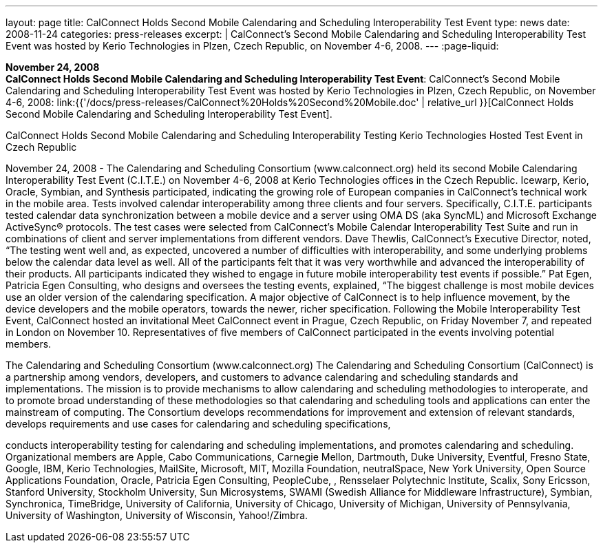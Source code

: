 ---
layout: page
title:  CalConnect Holds Second Mobile Calendaring and Scheduling Interoperability Test Event
type: news
date: 2008-11-24
categories: press-releases
excerpt: |
  CalConnect's Second Mobile Calendaring and Scheduling Interoperability Test
  Event was hosted by Kerio Technologies in Plzen, Czech Republic, on November
  4-6, 2008.
---
:page-liquid:

*November 24, 2008* +
*CalConnect Holds Second Mobile Calendaring and Scheduling
Interoperability Test Event*: CalConnect's Second Mobile Calendaring and
Scheduling Interoperability Test Event was hosted by Kerio Technologies
in Plzen, Czech Republic, on November 4-6, 2008:
link:{{'/docs/press-releases/CalConnect%20Holds%20Second%20Mobile.doc' | relative_url }}[CalConnect
Holds Second Mobile Calendaring and Scheduling Interoperability Test
Event].


CalConnect Holds Second Mobile Calendaring and Scheduling Interoperability Testing  
Kerio Technologies Hosted Test Event in Czech Republic 
 
November 24, 2008 - The Calendaring and Scheduling Consortium (www.calconnect.org) held 
its second Mobile Calendaring Interoperability Test Event (C.I.T.E.) on November 4-6, 2008 at 
Kerio Technologies offices in the Czech Republic. Icewarp, Kerio, Oracle, Symbian, and 
Synthesis participated, indicating the growing role of European companies in CalConnect’s 
technical work in the mobile area.   
Tests involved calendar interoperability among three clients and four servers. Specifically, 
C.I.T.E. participants tested calendar data synchronization between a mobile device and a server 
using OMA DS (aka SyncML) and Microsoft Exchange ActiveSync® protocols. The test cases 
were selected from CalConnect's Mobile Calendar Interoperability Test Suite and run in 
combinations of client and server implementations from different vendors. 
Dave Thewlis, CalConnect’s Executive Director, noted, “The testing went well and, as expected, 
uncovered a number of difficulties with interoperability, and some underlying problems below 
the calendar data level as well. All of the participants felt that it was very worthwhile and 
advanced the interoperability of their products.  All participants indicated they wished to engage 
in future mobile interoperability test events if possible.” 
Pat Egen, Patricia Egen Consulting, who designs and oversees the testing events, explained, 
“The biggest challenge is most mobile devices use an older version of the calendaring 
specification. A major objective of CalConnect is to help influence movement, by the device 
developers and the mobile operators, towards the newer, richer specification. 
Following the Mobile Interoperability Test Event, CalConnect hosted an invitational Meet 
CalConnect event in Prague, Czech Republic, on Friday November 7, and repeated in London on 
November 10.  Representatives of five members of CalConnect participated in the events 
involving potential members.  
 
The Calendaring and Scheduling Consortium (www.calconnect.org) 
The Calendaring and Scheduling Consortium (CalConnect) is a partnership among vendors, 
developers, and customers to advance calendaring and scheduling standards and 
implementations. The mission is to provide mechanisms to allow calendaring and scheduling 
methodologies to interoperate, and to promote broad understanding of these methodologies so 
that calendaring and scheduling tools and applications can enter the mainstream of computing. 
The Consortium develops recommendations for improvement and extension of relevant 
standards, develops requirements and use cases for calendaring and scheduling specifications,

conducts interoperability testing for calendaring and scheduling implementations, and promotes 
calendaring and scheduling. Organizational members are Apple, Cabo Communications, 
Carnegie Mellon, Dartmouth, Duke University, Eventful, Fresno State, Google, IBM, Kerio 
Technologies, MailSite, Microsoft, MIT, Mozilla Foundation, neutralSpace, New York 
University, Open Source Applications Foundation, Oracle, Patricia Egen Consulting, 
PeopleCube, , Rensselaer Polytechnic Institute, Scalix, Sony Ericsson, Stanford University, 
Stockholm University, Sun Microsystems, SWAMI (Swedish Alliance for Middleware 
Infrastructure), Symbian, Synchronica, TimeBridge, University of California, University of 
Chicago, University of Michigan, University of Pennsylvania, University of Washington, 
University of Wisconsin, Yahoo!/Zimbra.

